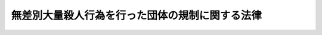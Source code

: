 .. _H11HO147:

================================================
無差別大量殺人行為を行った団体の規制に関する法律
================================================

.. raw:: html
    
    
    <b>無差別大量殺人行為を行った団体の規制に関する法律<br>
    （平成十一年十二月七日法律第百四十七号）</b><br><br><a name="0000000000000000000000000000000000000000000000000000000000000000000000000000000"></a>
    <br>
    　<a href="#1000000000001000000000000000000000000000000000000000000000000000000000000000000" target="data">第一章　総則（第一条―第四条）</a>
    <br>
    　<a href="#1000000000002000000000000000000000000000000000000000000000000000000000000000000" target="data">第二章　規制措置（第五条―第十一条）</a>
    <br>
    　<a href="#1000000000003000000000000000000000000000000000000000000000000000000000000000000" target="data">第三章　規制措置の手続（第十二条―第二十八条）</a>
    <br>
    　<a href="#1000000000004000000000000000000000000000000000000000000000000000000000000000000" target="data">第四章　調査（第二十九条・第三十条）</a>
    <br>
    　<a href="#1000000000005000000000000000000000000000000000000000000000000000000000000000000" target="data">第五章　雑則（第三十一条―第三十七条）</a>
    <br>
    　<a href="#1000000000006000000000000000000000000000000000000000000000000000000000000000000" target="data">第六章　罰則（第三十八条―第四十三条）</a>
    <br>
    　<a href="#5000000000000000000000000000000000000000000000000000000000000000000000000000000" target="data">附則</a>
    <br><p>　　　<b><a name="1000000000001000000000000000000000000000000000000000000000000000000000000000000">第一章　総則</a>
    </b>
    </p><p>
    </p><div class="arttitle"><a name="1000000000000000000000000000000000000000000000000100000000000000000000000000000">（目的）</a>
    </div><div class="item"><b>第一条</b>
    <a name="1000000000000000000000000000000000000000000000000100000000001000000000000000000"></a>
    　この法律は、団体の活動として役職員（代表者、主幹者その他いかなる名称であるかを問わず当該団体の事務に従事する者をいう。以下同じ。）又は構成員が、例えばサリンを使用するなどして、無差別大量殺人行為を行った団体につき、その活動状況を明らかにし又は当該行為の再発を防止するために必要な規制措置を定め、もって国民の生活の平穏を含む公共の安全の確保に寄与することを目的とする。
    </div>
    
    <p>
    </p><div class="arttitle"><a name="1000000000000000000000000000000000000000000000000200000000000000000000000000000">（この法律の解釈適用）</a>
    </div><div class="item"><b>第二条</b>
    <a name="1000000000000000000000000000000000000000000000000200000000001000000000000000000"></a>
    　この法律は、国民の基本的人権に重大な関係を有するものであるから、公共の安全の確保のために必要な最小限度においてのみ適用すべきであって、いやしくもこれを拡張して解釈するようなことがあってはならない。
    </div>
    
    <p>
    </p><div class="arttitle"><a name="1000000000000000000000000000000000000000000000000300000000000000000000000000000">（規制の基準）</a>
    </div><div class="item"><b>第三条</b>
    <a name="1000000000000000000000000000000000000000000000000300000000001000000000000000000"></a>
    　この法律による規制及び規制のための調査は、第一条に規定する目的を達成するために必要な最小限度においてのみ行うべきであって、いやしくも権限を逸脱して、思想、信教、集会、結社、表現及び学問の自由並びに勤労者の団結し、及び団体行動をする権利その他<a href="/cgi-bin/idxrefer.cgi?H_FILE=%8f%ba%93%f1%88%ea%8c%9b%81%5a&amp;REF_NAME=%93%fa%96%7b%8d%91%8c%9b%96%40&amp;ANCHOR_F=&amp;ANCHOR_T=" target="inyo">日本国憲法</a>
    の保障する国民の自由と権利を、不当に制限するようなことがあってはならない。
    </div>
    <div class="item"><b><a name="1000000000000000000000000000000000000000000000000300000000002000000000000000000">２</a>
    </b>
    　この法律による規制及び規制のための調査については、いやしくもこれを濫用し、労働組合その他の団体の正当な活動を制限し、又はこれに介入するようなことがあってはならない。
    </div>
    
    <p>
    </p><div class="arttitle"><a name="1000000000000000000000000000000000000000000000000400000000000000000000000000000">（定義）</a>
    </div><div class="item"><b>第四条</b>
    <a name="1000000000000000000000000000000000000000000000000400000000001000000000000000000"></a>
    　この法律において「無差別大量殺人行為」とは、<a href="/cgi-bin/idxrefer.cgi?H_FILE=%8f%ba%93%f1%8e%b5%96%40%93%f1%8e%6c%81%5a&amp;REF_NAME=%94%6a%89%f3%8a%88%93%ae%96%68%8e%7e%96%40&amp;ANCHOR_F=&amp;ANCHOR_T=" target="inyo">破壊活動防止法</a>
    （昭和二十七年法律第二百四十号）<a href="/cgi-bin/idxrefer.cgi?H_FILE=%8f%ba%93%f1%8e%b5%96%40%93%f1%8e%6c%81%5a&amp;REF_NAME=%91%e6%8e%6c%8f%f0%91%e6%88%ea%8d%80%91%e6%93%f1%8d%86&amp;ANCHOR_F=1000000000000000000000000000000000000000000000000400000000001000000002000000000&amp;ANCHOR_T=1000000000000000000000000000000000000000000000000400000000001000000002000000000#1000000000000000000000000000000000000000000000000400000000001000000002000000000" target="inyo">第四条第一項第二号</a>
    ヘに掲げる暴力主義的破壊活動であって、不特定かつ多数の者を殺害し、又はその実行に着手してこれを遂げないもの（この法律の施行の日から起算して十年以前にその行為が終わったものを除く。）をいう。
    </div>
    <div class="item"><b><a name="1000000000000000000000000000000000000000000000000400000000002000000000000000000">２</a>
    </b>
    　この法律において「団体」とは、特定の共同目的を達成するための多数人の継続的結合体又はその連合体をいう。ただし、ある団体の支部、分会その他の下部組織も、この要件に該当する場合には、これに対して、この法律による規制を行うことができるものとする。
    </div>
    
    
    <p>　　　<b><a name="1000000000002000000000000000000000000000000000000000000000000000000000000000000">第二章　規制措置</a>
    </b>
    </p><p>
    </p><div class="arttitle"><a name="1000000000000000000000000000000000000000000000000500000000000000000000000000000">（観察処分）</a>
    </div><div class="item"><b>第五条</b>
    <a name="1000000000000000000000000000000000000000000000000500000000001000000000000000000"></a>
    　公安審査委員会は、その団体の役職員又は構成員が当該団体の活動として無差別大量殺人行為を行った団体が、次の各号に掲げる事項のいずれかに該当し、その活動状況を継続して明らかにする必要があると認められる場合には、当該団体に対し、三年を超えない期間を定めて、公安調査庁長官の観察に付する処分を行うことができる。
    <div class="number"><b><a name="1000000000000000000000000000000000000000000000000500000000001000000001000000000">一</a>
    </b>
    　当該無差別大量殺人行為の首謀者が当該団体の活動に影響力を有していること。
    </div>
    <div class="number"><b><a name="1000000000000000000000000000000000000000000000000500000000001000000002000000000">二</a>
    </b>
    　当該無差別大量殺人行為に関与した者の全部又は一部が当該団体の役職員又は構成員であること。
    </div>
    <div class="number"><b><a name="1000000000000000000000000000000000000000000000000500000000001000000003000000000">三</a>
    </b>
    　当該無差別大量殺人行為が行われた時に当該団体の役員（団体の意思決定に関与し得る者であって、当該団体の事務に従事するものをいう。以下同じ。）であった者の全部又は一部が当該団体の役員であること。
    </div>
    <div class="number"><b><a name="1000000000000000000000000000000000000000000000000500000000001000000004000000000">四</a>
    </b>
    　当該団体が殺人を明示的に又は暗示的に勧める綱領を保持していること。
    </div>
    <div class="number"><b><a name="1000000000000000000000000000000000000000000000000500000000001000000005000000000">五</a>
    </b>
    　前各号に掲げるもののほか、当該団体に無差別大量殺人行為に及ぶ危険性があると認めるに足りる事実があること。
    </div>
    </div>
    <div class="item"><b><a name="1000000000000000000000000000000000000000000000000500000000002000000000000000000">２</a>
    </b>
    　前項の処分を受けた団体は、政令で定めるところにより、当該処分が効力を生じた日から起算して三十日以内に、次に掲げる事項を公安調査庁長官に報告しなければならない。
    <div class="number"><b><a name="1000000000000000000000000000000000000000000000000500000000002000000001000000000">一</a>
    </b>
    　当該処分が効力を生じた日における当該団体の役職員の氏名、住所及び役職名並びに構成員の氏名及び住所
    </div>
    <div class="number"><b><a name="1000000000000000000000000000000000000000000000000500000000002000000002000000000">二</a>
    </b>
    　当該処分が効力を生じた日における当該団体の活動の用に供されている土地の所在、地積及び用途
    </div>
    <div class="number"><b><a name="1000000000000000000000000000000000000000000000000500000000002000000003000000000">三</a>
    </b>
    　当該処分が効力を生じた日における当該団体の活動の用に供されている建物の所在、規模及び用途
    </div>
    <div class="number"><b><a name="1000000000000000000000000000000000000000000000000500000000002000000004000000000">四</a>
    </b>
    　当該処分が効力を生じた日における当該団体の資産及び負債のうち政令で定めるもの
    </div>
    <div class="number"><b><a name="1000000000000000000000000000000000000000000000000500000000002000000005000000000">五</a>
    </b>
    　その他前項の処分に際し公安審査委員会が特に必要と認める事項
    </div>
    </div>
    <div class="item"><b><a name="1000000000000000000000000000000000000000000000000500000000003000000000000000000">３</a>
    </b>
    　第一項の処分を受けた団体は、政令で定めるところにより、当該処分が効力を生じた日からその効力を失う日の前日までの期間を三月ごとに区分した各期間（最後に三月未満の区分した期間が生じた場合には、その期間とする。以下この項において同じ。）ごとに、当該各期間の経過後十五日以内に、次に掲げる事項を、公安調査庁長官に報告しなければならない。
    <div class="number"><b><a name="1000000000000000000000000000000000000000000000000500000000003000000001000000000">一</a>
    </b>
    　当該各期間の末日における当該団体の役職員の氏名、住所及び役職名並びに構成員の氏名及び住所
    </div>
    <div class="number"><b><a name="1000000000000000000000000000000000000000000000000500000000003000000002000000000">二</a>
    </b>
    　当該各期間の末日における当該団体の活動の用に供されている土地の所在、地積及び用途
    </div>
    <div class="number"><b><a name="1000000000000000000000000000000000000000000000000500000000003000000003000000000">三</a>
    </b>
    　当該各期間の末日における当該団体の活動の用に供されている建物の所在、規模及び用途
    </div>
    <div class="number"><b><a name="1000000000000000000000000000000000000000000000000500000000003000000004000000000">四</a>
    場合を含む。）の規定による報告を受けたときは、その内容を速やかに文書で警察庁長官に通報するものとする。
    </b></div>
    
    <p>
    </p><div class="arttitle"><a name="1000000000000000000000000000000000000000000000000600000000000000000000000000000">（観察処分の取消し）</a>
    </div><div class="item"><b>第六条</b>
    <a name="1000000000000000000000000000000000000000000000000600000000001000000000000000000"></a>
    　公安審査委員会は、前条第一項又は第四項の処分について、当該団体の活動状況を継続して明らかにする必要がなくなったと認められるときは、これを取り消さなければならない。
    </div>
    <div class="item"><b><a name="1000000000000000000000000000000000000000000000000600000000002000000000000000000">２</a>
    </b>
    　前条第一項又は第四項の処分を受けた団体は、公安審査委員会に対し、前項の規定による当該処分の取消しを促すことができる。
    </div>
    
    <p>
    </p><div class="arttitle"><a name="1000000000000000000000000000000000000000000000000700000000000000000000000000000">（観察処分の実施）</a>
    </div><div class="item"><b>第七条</b>
    <a name="1000000000000000000000000000000000000000000000000700000000001000000000000000000"></a>
    　公安調査庁長官は、第五条第一項又は第四項の処分を受けている団体の活動状況を明らかにするため、公安調査官に必要な調査をさせることができる。
    </div>
    <div class="item"><b><a name="1000000000000000000000000000000000000000000000000700000000002000000000000000000">２</a>
    </b>
    　公安調査庁長官は、第五条第一項又は第四項の処分を受けている団体の活動状況を明らかにするために特に必要があると認められるときは、公安調査官に、同条第一項又は第四項の処分を受けている団体が所有し又は管理する土地又は建物に立ち入らせ、設備、帳簿書類その他必要な物件を検査させることができる。
    </div>
    <div class="item"><b><a name="1000000000000000000000000000000000000000000000000700000000003000000000000000000">３</a>
    </b>
    　前項の規定により立入検査をする公安調査官は、その身分を示す証票を携帯し、関係者に提示しなければならない。
    </div>
    <div class="item"><b><a name="1000000000000000000000000000000000000000000000000700000000004000000000000000000">４</a>
    </b>
    　第二項の規定による立入検査の権限は、犯罪捜査のために認められたものと解釈してはならない。
    </div>
    
    <p>
    </p><div class="arttitle"><a name="1000000000000000000000000000000000000000000000000800000000000000000000000000000">（再発防止処分）</a>
    </div><div class="item"><b>第八条</b>
    <a name="1000000000000000000000000000000000000000000000000800000000001000000000000000000"></a>
    　公安審査委員会は、その団体の役職員又は構成員が当該団体の活動として無差別大量殺人行為を行った団体が、第五条第一項各号のいずれかに該当する場合であって、次の各号のいずれかに該当するときは、当該団体に対し、六月を超えない期間を定めて、次項各号に掲げる処分の全部又は一部を行うことができる。同条第一項又は第四項の処分を受けている団体について、同条第二項若しくは第三項の規定による報告がされず、若しくは虚偽の報告がされた場合、又は前条第二項の規はこれらの原材料若しくは銃砲若しくはその部品を保有し若しくは保有しようとしているとき又はこれらの製造に用いられる設備を保有し若しくは保有しようとしているとき。
    </div>
    <div class="number"><b><a name="1000000000000000000000000000000000000000000000000800000000001000000005000000000">五</a>
    </b>
    　当該団体の役職員又は構成員が、団体の活動として、当該団体に加入することを強要し若しくは強要しようとしているとき又は当該団体からの脱退を妨害し若しくは妨害しようとしているとき。
    </div>
    <div class="number"><b><a name="1000000000000000000000000000000000000000000000000800000000001000000006000000000">六</a>
    </b>
    　当該団体の役職員又は構成員が、団体の活動として、殺人を明示的に又は暗示的に勧める綱領に従って役職員又は構成員に対する指導を行い又は行おうとしているとき。
    </div>
    <div class="number"><b><a name="1000000000000000000000000000000000000000000000000800000000001000000007000000000">七</a>
    </b>
    　当該団体の役職員又は構成員が、団体の活動として、構成員の総数又は土地、建物、設備その他資産を急激に増加させ又は増加させようとしているとき。
    </div>
    <div class="number"><b><a name="1000000000000000000000000000000000000000000000000800000000001000000008000000000">八</a>
    </b>
    　前各号に掲げるもののほか、当該団体の無差別大量殺人行為に及ぶ危険性の増大を防止する必要があるとき。
    </div>
    </div>
    <div class="item"><b><a name="1000000000000000000000000000000000000000000000000800000000002000000000000000000">２</a>
    </b>
    　前項の規定により行うことができる処分は、次に掲げるものとする。
    <div class="number"><b><a name="1000000000000000000000000000000000000000000000000800000000002000000001000000000">一</a>
    </b>
    　いかなる名義をもってするかを問わず、土地又は建物を新たに取得し又は借り受けることを、地域を特定して、又は特定しないで禁止すること。
    </div>
    <div class="number"><b><a name="1000000000000000000000000000000000000000000000000800000000002000000002000000000">二</a>
    </b>
    　当該団体が所有し又は管理する特定の土地又は建物（専ら居住の用に供しているものを除く。）の全部又は一部の使用を禁止すること。
    </div>
    <div class="number"><b><a name="1000000000000000000000000000000000000000000000000800000000002000000003000000000">三</a>
    </b>
    　当該無差別大量殺人行為に関与した者又は当該無差別大量殺人行為が行われた時に当該団体の役員であった者（以下「当該無差別大量殺人行為の関与者等」という。）に、当該団体の活動の用に供されている土地又は建物において、当該団体の活動の全部又は一部に参加させ又は従事させることを禁止すること。
    </div>
    <div class="number"><b><a name="1000000000000000000000000000000000000000000000000800000000002000000004000000000">四</a>
    </b>
    　当該団体に加入することを強要し、若しくは勧誘し、又は当該団体からの脱退を妨害することを禁止すること。
    </div>
    <div class="number"><b><a name="1000000000000000000000000000000000000000000000000800000000002000000005000000000">五</a>
    </b>
    　金品その他の財産上の利益の項第二号に掲げる処分を受けた場合にあっては、当該団体の用に供する目的で当該処分により使用を禁止された土地又は建物を使用すること。
    </div>
    <div class="number"><b><a name="1000000000000000000000000000000000000000000000000900000000002000000003000000000">三</a>
    </b>
    　当該団体が前条第二項第三号に掲げる処分を受けた場合にあっては、当該無差別大量殺人行為の関与者等に、当該処分により参加させ又は従事させることを禁止された当該団体の活動に参加させ又は従事させること。
    </div>
    <div class="number"><b><a name="1000000000000000000000000000000000000000000000000900000000002000000004000000000">四</a>
    </b>
    　当該団体が前条第二項第四号に掲げる処分を受けた場合にあっては、当該処分により禁止された団体への加入を強要すること若しくは勧誘すること又は当該団体から脱退する行為を妨害すること。
    </div>
    <div class="number"><b><a name="1000000000000000000000000000000000000000000000000900000000002000000005000000000">五</a>
    </b>
    　当該団体が前条第二項第五号に掲げる処分を受けた場合にあっては、当該団体の利益を図る目的で、当該処分により贈与を受けることが禁止された金品その他の財産上の利益を贈与の目的として受け取ること。
    </div>
    </div>
    <div class="item"><b><a name="1000000000000000000000000000000000000000000000000900000000003000000000000000000">３</a>
    </b>
    　当該団体が前条第二項第三号に掲げる処分を受けている場合にあっては、当該無差別大量殺人行為の関与者等は、当該処分が効力を生じた後は、当該処分により参加させ又は従事させることを禁止された当該団体の活動に参加し又は従事してはならない。
    </div>
    
    <p>
    </p><div class="arttitle"><a name="1000000000000000000000000000000000000000000000001000000000000000000000000000000">（再発防止処分の取消し）</a>
    </div><div class="item"><b>第十条</b>
    <a name="1000000000000000000000000000000000000000000000001000000000001000000000000000000"></a>
    　公安審査委員会は、第八条の規定による処分について、当該処分に基づく禁止又は制限をする必要がなくなったと認められるときは、これを取り消さなければならない。
    </div>
    <div class="item"><b><a name="1000000000000000000000000000000000000000000000001000000000002000000000000000000">２</a>
    </b>
    　第八条の規定による処分を受けた団体は、公安審査委員会に対し、前項の規定による当該処分の取消しを促すことができる。
    </div>
    
    <p>
    </p><div class="arttitle"><a name="1000000000000000000000000000000000000000000000001100000000000000000000000000000">（土地又は建物の使用禁止に関する標章の掲示等）</a>
    </div><div class="item"><b>第十一条</b>
    <a name="1000000000000000000000000000000000000000000000001100000000001000000000000000000"></a>
    　公安審査委員会は、第八条第二項第二号の規定により当該団体が所有し又は管理する特定の土地又は建物の全部又は一部の使用を禁止する処分をしたときは、当該土地の所在する場所又は当該建物の出入口の見やすい場所に、当該団体が当該土地又は建物について同号の処分を受けている旨を告知する公安審査委員会規則で定める標章を掲示するものとする。
    </div>
    <div class="item"><b><a name="1000000000000000000000000000000000%E6%9D%A1%E7%AC%AC%E5%9B%9B%E9%A0%85%E3%81%AE%E5%87%A6%E5%88%86%E3%81%AB%E3%81%A4%E3%81%84%E3%81%A6%E3%82%82%E3%80%81%E5%90%8C%E6%A7%98%E3%81%A8%E3%81%99%E3%82%8B%E3%80%82%0A&lt;/DIV&gt;%0A&lt;DIV%20class=" item><b><a name="1000000000000000000000000000000000000000000000001200000000002000000000000000000">２</a>
    </b>
    　公安調査庁長官は、前項の処分を請求しようとするときは、あらかじめ、警察庁長官の意見を聴くものとする。
    </a></b></div>
    <div class="item"><b><a name="1000000000000000000000000000000000000000000000001200000000003000000000000000000">３</a>
    </b>
    　警察庁長官は、必要があると認められるときは、公安調査庁長官に対し、第五条第一項若しくは第四項又は第八条の処分を請求することが必要である旨の意見を述べることができる。
    </div>
    
    <p>
    </p><div class="arttitle"><a name="1000000000000000000000000000000000000000000000001300000000000000000000000000000">（観察処分に係る団体の所有又は管理する土地・建物に関する書面の提出）</a>
    </div><div class="item"><b>第十三条</b>
    <a name="1000000000000000000000000000000000000000000000001300000000001000000000000000000"></a>
    　公安調査庁長官は、公安審査委員会規則で定めるところにより、第五条第一項又は第四項の処分を請求するとき又はその後において、当該処分に係る団体が所有し又は管理すると認める土地又は建物について、これを特定するに足りる事項を記載した書面を公安審査委員会に提出しなければならない。
    </div>
    
    <p>
    </p><div class="arttitle"><a name="1000000000000000000000000000000000000000000000001400000000000000000000000000000">（立入検査等）</a>
    </div><div class="item"><b>第十四条</b>
    <a name="1000000000000000000000000000000000000000000000001400000000001000000000000000000"></a>
    　警察庁長官は、第十二条第二項又は第三項の規定に基づき第八条の処分の請求に関して意見を述べるために必要があると認められるときは、第五条第一項又は第四項の処分を受けている団体について、相当と認める都道府県警察に必要な調査を行うことを指示することができる。
    </div>
    <div class="item"><b><a name="1000000000000000000000000000000000000000000000001400000000002000000000000000000">２</a>
    </b>
    　前項の指示を受けた都道府県警察の警視総監又は道府県警察本部長（以下「警察本部長」という。）は、同項の調査を行うために特に必要があると認められるときは、あらかじめ警察庁長官の承認を得て、当該都道府県警察の職員に、第五条第一項又は第四項の処分を受けている団体が所有し又は管理する土地又は建物に立ち入らせ、設備、帳簿書類その他必要な物件を検査させることができる。
    </div>
    <div class="item"><b><a name="1000000000000000000000000000000000000000000000001400000000003000000000000000000">３</a>
    </b>
    　警察庁長官は、前項の承認をしようとするときは、あらかじめ、公安調査庁長官に協議しなければならない。
    </div>
    <div class="item"><b><a name="1000000000000000000000000000000000000000000000001400000000004000000000000000000">４</a>
    </b>
    　第二項の規定により立入検査をする都道府県警察の職員は、その身分を示す証票を携帯し、関係者に提示しなければならない。
    </div>
    <div class="item"><b><a name="1000000000000000000000000000000000000000000000001400000000005000000000000000000">５</a>
    </b>
    　警察本部長は、第二項の規定による立入検査をさせたときは、その結果を速やかに文書で警察庁長官に報告しなければならない。
    </div>
    <div class="item"><b><a name="1000000000000000000000000000000000000000000000001400000000006000000000000000000">６</a>
    </b>
    　警察庁長官は、前項の報告を受けたときは、その内容を速やかに文書で公安調査庁長官に通報するものとする。
    </div>
    <div class="item"><b><a name="1000000000000000000000000000000000000000000000001400000000007000000000000000000">７</a>
    </b>
    　第二項の規定による立入検査の権限は、犯罪捜査のために認められたものと解釈してはならない。
    </div>
    
    <p>
    </p><div class="arttitle"><a name="1000000000000000000000000000000000000000000000001500000000000000000000000000000">（処分の請求の方式）</a>
    </div><div class="item"><b>第十五条</b>
    <a name="1000000000000000000000000000000000000000000000001500000000001000000000000000000"></a>
    　第十二条第一項前段の処分の請求は、次に掲げる事項その他公安審査委員会規則で定める事項を記載した請求書（以下「処分請求書」という。）を公安審査委員会に提出して行わなければならない。
    <div class="number"><b><a name="1000000000000000000000000000000000000000000000001500000000001000000001000000000">一</a>
    </b>
    　請求に係る処分の内容及び根拠となる法令の条項
    </div>
    <div class="number"><b><a name="1000000000000000000000000000000000000000000000001500000000001000000002000000000">二</a>
    </b>
    　請求の原因となる事実
    </div>
    </div>
    <div class="item"><b><a name="1000000000000000000000000000000000000000000000001500000000002000000000000000000">２</a>
    </b>
    　処分請求書には、請求の原因となる事実を証すべき証拠書類又は証拠物（以下「証拠書類等」という。）を添付しなければならない。
    </div>
    
    <p>
    </p><div class="arttitle"><a name="1000000000000000000000000000000000000000000000001600000000000000000000000000000">（意見聴取）</a>
    </div><div class="item"><b>第十六条</b>
    <a name="1000000000000000000000000000000000000000000000001600000000001000000000000000000"></a>
    　公安審査委員会は、第十二条第一項前段の処分の請求があったときは、公開による意見聴取を行わなければならない。ただし、個人の秘密の保護のためやむを得ないと認めるときは、これを公開しないことができる。
    </div>
    
    <p>
    </p><div class="arttitle"><a name="1000000000000000000000000000000000000000000000001700000000000000000000000000000">（意見聴取の通知の方式）</a>
    </div><div class="item"><b>第十七条</b>
    <a name="1000000000000000000000000000000000000000000000001700000000001000000000000000000"></a>
    　公安審査委員会は、前条の意見聴取を行うに当たっては、あらかじめ、意見聴取を行う期日及び場所を定め、その期日の七日前までに、当該団体に対し、次に掲げる事項を通知しなければならない。
    <div class="number"><b><a name="1000000000000000000000000000000000000000000000001700000000001000000001000000000">一</a>
    </b>
    　公安調査庁長官の請求に係る処分の内容及び根拠となる法令の条項
    </div>
    <div class="number"><b><a name="1000000000000000000000000000000000000000000000001700000000001000000002000000000">二</a>
    </b>
    　請求の原因となる事実
    </div>
    <div class="number"><b><a name="1000000000000000000000000000000000000000000000001700000000001000000003000000000">三</a>
    </b>
    　意見聴取の期日及び場所
    </div>
    </div>
    <div class="item"><b><a name="1000000000000000000000000000000000000000000000001700000000002000000000000000000">２</a>
    </b>
    　前項の通知は、官報で公示して行う。この場合においては、公示した日から七日を経過した時に、当該通知が当該団体に到達したものとみなす。
    </div>
    <div class="item"><b><a name="1000000000000000000000000000000000000000000000001700000000003000000000000000000">３</a>
    </b>
    　当該団体の代表者又は主幹者の住所又は居所が知れているときは、前項の規定による公示のほか、これに通知書を送付しなければならない。
    </div>
    
    <p>
    </p><div class="arttitle"><a name="1000000000000000000000000000000000000000000000001800000000000000000000000000000">（代理人）</a>
    </div><div class="item"><b>第十八条</b>
    <a name="1000000000000000000000000000000000000000000000001800000000001000000000000000000"></a>
    　前条第一項の通知を受けた団体（同条第二項後段の規定により当該通知が到達したものとみなされる団体を含む。）は、代理人を選任することができる。
    </div>
    <div class="item"><b><a name="1000000000000000000000000000000000000000000000001800000000002000000000000000000">２</a>
    </b>
    　代理人は、各自、当該団体のために、意見聴取に関する一切の行為をすることができる。
    </div>
    
    <p>
    </p><div class="arttitle"><a name="1000000000000000000000000000000000000000000000001900000000000000000000000000000">（意見聴取の指揮）</a>
    </div><div class="item"><b>第十九条</b>
    <a name="1000000000000000000000000000000000000000000000001900000000001000000000000000000"></a>
    　意見聴取は、公安審査委員会が指名する公安審査委員会の委員長又は委員（以下「指名委員等」という。）が指揮する。
    </div>
    <div class="item"><b><a name="1000000000000000000000000000000000000000000000001900000000002000000000000000000">２</a>
    </b>
    　指名委員等は、意見聴取の期日の冒頭において、公安調査庁の職員に、請求に係る処分の内容及び根拠となる法令の条項並びに請求の原因となる事実を意見聴取の期日に出頭した者に対し説明させなければならない。
    </div>
    <div class="item"><b><a name="1000000000000000000000000000000000000000000000001900000000003000000000000000000">３</a>
    </b>
    　指名委員等は、意見聴取の手続を妨げる行為をした者に退去を命ずることができる。
    </div>
    
    <p>
    </p><div class="arttitle"><a name="1000000000000000000000000000000000000000000000002000000000000000000000000000000">（意見の陳述及び証拠書類等の提出等）</a>
    </div><div class="item"><b>第二十条</b>
    <a name="1000000000000000000000000000000000000000000000002000000000001000000000000000000"></a>
    　当該団体の役職員、構成員及び代理人は、五人以内に限り意見聴取の期日に出頭して、当該処分を行うことについて意見を述べ、証拠書類等を提出することができる。
    </div>
    <div class="item"><b><a name="1000000000000000000000000000000000000000000000002000000000002000000000000000000">２</a>
    </b>
    　当該団体の役職員、構成員及び代理人は、指名委員等の許可を得て公安調査庁の職員に対し質問を発することができる。
    </div>
    <div class="item"><b><a name="1000000000000000000000000000000000000000000000002000000000003000000000000000000">３</a>
    </b>
    　当該団体の役職員、構成員及び代理人は、意見聴取の期日への出頭に代えて、公安審査委員会に対し、意見聴取の期日までに陳述書及び証拠書類等を提出することができる。
    </div>
    
    <p>
    </p><div class="arttitle"><a name="1000000000000000000000000000000000000000000000002100000000000000000000000000000">（意見聴取の終結）</a>
    </div><div class="item"><b>第二十一条</b>
    <a name="1000000000000000000000000000000000000000000000002100000000001000000000000000000"></a>
    　指名委員等は、当該団体の役職員、構成員及び代理人の全部又は一部が正当な理由なく意見聴取の期日に出頭せず、かつ、前条第三項に規定する陳述書又は証拠書類等を提出しない場合には、これらの者に対し改めて意見を述べ、及び証拠書類等を提出する機会を与えることなく、意見聴取を終結することができる。
    </div>
    <div class="item"><b><a name="1000000000000000000000000000000000000000000000002100000000002000000000000000000">２</a>
    </b>
    　指名委員等は、前項に規定する場合のほか、当該団体の役職員、構成員及び代理人の全部又は一部が意見聴取の期日に出頭せず、かつ、前条第三項に規定する陳述書又は証拠書類等を提出しない場合において、これらの者の意見聴取の期日への出頭が相当期間引き続き見込めないときは、これらの者に対し、期限を定めて陳述書及び証拠書類等の提出を求め、当該期限が到来したときに意見聴取を終結することができる。
    </div>
    
    <p>
    </p><div class="arttitle"><a name="1000000000000000000000000000000000000000000000002200000000000000000000000000000">（公安審査委員会の決定）</a>
    </div><div class="item"><b>第二十二条</b>
    <a name="1000000000000000000000000000000000000000000000002200000000001000000000000000000"></a>
    　公安審査委員会は、公安調査庁長官が提出した処分請求書及び証拠書類等並びに当該団体の意見及び当該団体が提出した証拠書類等につき審査を遂げた上、次の区分に従い決定をしなければならない。
    <div class="number"><b><a name="1000000000000000000000000000000000000000000000002200000000001000000001000000000">一</a>
    </b>
    　処分の請求が不適法であるときは、これを却下する決定
    </div>
    <div class="number"><b><a name="1000000000000000000000000000000000000000000000002200000000001000000002000000000">二</a>
    </b>
    　処分の請求が理由がないときは、これを棄却する決定
    </div>
    <div class="number"><b><a name="1000000000000000000000000000000000000000000000002200000000001000000003000000000">三</a>
    </b>
    　処分の請求が理由があるときは、その処分を行う決定
    </div>
    </div>
    <div class="item"><b><a name="1000000000000000000000000000000000000000000000002200000000002000000000000000000">２</a>
    </b>
    　公安審査委員会は、第十七条第二項の規定による公示があった日から三十日以内に、処分の請求に係る事件につき決定をするように努めなければならない。
    </div>
    
    <p>
    </p><div class="arttitle"><a name="1000000000000000000000000000000000000000000000002300000000000000000000000000000">（決定の方式）</a>
    </div><div class="item"><b>第二十三条</b>
    <a name="1000000000000000000000000000000000000000000000002300000000001000000000000000000"></a>
    　前条第一項の決定は、文書をもって行い、かつ、理由を付して、委員長及び決定に関与した委員がこれに署名押印をしなければならない。
    </div>
    
    <p>
    </p><div class="arttitle"><a name="1000000000000000000000000000000000000000000000002400000000000000000000000000000">（決定の通知及び公示）</a>
    </div><div class="item"><b>第二十四条</b>
    <a name="1000000000000000000000000000000000000000000000002400000000001000000000000000000"></a>
    　第二十二条第一項の決定は、公安調査庁長官及び当該団体に通知しなければならない。
    </div>
    <div class="item"><b><a name="1000000000000000000000000000000000000000000000002400000000002000000000000000000">２</a>
    </b>
    　前項の通知は、公安調査庁長官及び当該団体に決定書の謄本を送付して行う。ただし、当該団体に代理人がある場合には、当該団体に代えて代理人に決定書の謄本を送付することができる。
    </div>
    <div class="item"><b><a name="1000000000000000000000000000000000000000000000002400000000003000000000000000000">３</a>
    </b>
    　第二十二条第一項の決定は、官報で公示しなければならない。
    </div>
    <div class="item"><b><a name="1000000000000000000000000000000000000000000000002400000000004000000000000000000">４</a>
    </b>
    　公安調査庁長官は、第一項の通知を受けたときは、その内容を速やかに文書で警察庁長官に通報するものとする。
    </div>
    
    <p>
    </p><div class="arttitle"><a name="1000000000000000000000000000000000000000000000002500000000000000000000000000000">（決定の効力発生時期）</a>
    </div><div class="item"><b>第二十五条</b>
    <a name="1000000000000000000000000000000000000000000000002500000000001000000000000000000"></a>
    　第二十二条第一項の決定は、次の各号に掲げる決定の区分に応じ、当該各号に定める時に、それぞれその効力を生ずる。
    <div class="number"><b><a name="1000000000000000000000000000000000000000000000002500000000001000000001000000000">一</a>
    </b>
    　処分の請求を却下し、又は棄却する決定<br>　決定書の謄本が公安調査庁長官に送付された時
    </div>
    <div class="number"><b><a name="1000000000000000000000000000000000000000000000002500000000001000000002000000000">二</a>
    </b>
    　処分を行う決定　前条第三項の規定により官報で公示した時
    </div>
    </div>
    
    <p>
    </p><div class="arttitle"><a name="1000000000000000000000000000000000000000000000002600000000000000000000000000000">（観察処分の期間の更新の手続）</a>
    </div><div class="item"><b>第二十六条</b>
    <a name="1000000000000000000000000000000000000000000000002600000000001000000000000000000"></a>
    　公安調査庁長官は、第十二条第一項後段の処分の請求をするときは、更新の理由となる事実その他公安審査委員会規則で定める事項を記載した請求書（以下この条において「更新請求書」という。）を公安審査委員会に提出して行わなければならない。
    </div>
    <div class="item"><b><a name="1000000000000000000000000000000000000000000000002600000000002000000000000000000">２</a>
    </b>
    　更新請求書には、更新の理由となる事実を証すべき証拠書類等を添付しなければならない。
    </div>
    <div class="item"><b><a name="1000000000000000000000000000000000000000000000002600000000003000000000000000000">３</a>
    </b>
    　公安審査委員会は、第一項の請求があったときは、当該団体に対し、意見陳述の機会を付与しなければならない。この場合において、意見陳述は、陳述書及び証拠書類等を提出して行うものとする。
    </div>
    <div class="item"><b><a name="1000000000000000000000000000000000000000000000002600000000004000000000000000000">４</a>
    </b>
    　公安審査委員会は、前項の陳述書の提出期限の七日前までに、当該団体に対し、次に掲げる事項を通知しなければならない。
    <div class="number"><b><a name="1000000000000000000000000000000000000000000000002600000000004000000001000000000">一</a>
    </b>
    　更新が予定される処分の内容及び更新の根拠となる法令の条項
    </div>
    <div class="number"><b><a name="1000000000000000000000000000000000000000000000002600000000004000000002000000000">二</a>
    </b>
    　更新の理由となる事実
    </div>
    <div class="number"><b><a name="1000000000000000000000000000000000000000000000002600000000004000000003000000000">三</a>
    </b>
    　陳述書の提出先及び提出期限
    </div>
    </div>
    <div class="item"><b><a name="1000000000000000000000000000000000000000000000002600000000005000000000000000000">５</a>
    </b>
    　第十七条第二項及び第三項並びに第十八条の規定は、期間の更新に対する意見陳述について準用する。この場合において、第十七条第二項中「前項」とあり、及び第十八条第一項中「前条第一項」とあるのは「第二十六条第四項」と、同項中「同条第二項後段」とあるのは「第二十六条第五項において準用する第十七条第二項後段」と読み替えるものとする。
    </div>
    <div class="item"><b><a name="1000000000000000000000000000000000000000000000002600000000006000000000000000000">６</a>
    </b>
    　第二十二条第一項及び第二十三条から前条までの規定は、公安審査委員会が行う期間の更新の決定について準用する。この場合において、第二十三条中「前条第一項の決定」とあり、並びに第二十四条第一項及び第三項並びに第二十五条中「第二十二条第一項の決定」とあるのは、「第二十六条第六項において準用する第二十二条第一項の決定」と読み替えるものとする。
    </div>
    
    <p>
    </p><div class="arttitle"><a name="1000000000000000000000000000000000000000000000002700000000000000000000000000000">（処分の取消しの手続）</a>
    </div><div class="item"><b>第二十七条</b>
    <a name="1000000000000000000000000000000000000000000000002700000000001000000000000000000"></a>
    　第二十三条及び第二十四条の規定は、処分の取消しの決定について準用する。この場合において、第二十三条中「前条第一項の決定」とあり、並びに第二十四条第一項及び第三項中「第二十二条第一項の決定」とあるのは、「処分の取消しの決定」と読み替えるものとする。
    </div>
    <div class="item"><b><a name="1000000000000000000000000000000000000000000000002700000000002000000000000000000">２</a>
    </b>
    　処分の取消しの決定は、前項において準用する第二十四条第三項の規定により、官報で公示した時に効力を生じる。
    </div>
    
    <p>
    </p><div class="arttitle"><a name="1000000000000000000000000000000000000000000000002800000000000000000000000000000">（処分の手続に関する細則）</a>
    </div><div class="item"><b>第二十八条</b>
    <a name="1000000000000000000000000000000000000000000000002800000000001000000000000000000"></a>
    　この章に規定するものを除くほか、公安審査委員会における手続に関する細則は、公安審査委員会規則で定める。
    </div>
    
    
    <p>　　　<b><a name="1000000000004000000000000000000000000000000000000000000000000000000000000000000">第四章　調査</a>
    </b>
    </p><p>
    </p><div class="arttitle"><a name="1000000000000000000000000000000000000000000000002900000000000000000000000000000">（公安調査官の調査権）</a>
    </div><div class="item"><b>第二十九条</b>
    <a name="1000000000000000000000000000000000000000000000002900000000001000000000000000000"></a>
    　公安調査官は、この法律による規制に関し、第三条に規定する基準の範囲内において、必要な調査（第七条第一項の規定による調査を含む。次条において同じ。）をすることができる。
    </div>
    
    <p>
    </p><div class="item"><b><a name="1000000000000000000000000000000000000000000000003000000000000000000000000000000">第三十条</a>
    </b>
    <a name="1000000000000000000000000000000000000000000000003000000000001000000000000000000"></a>
    　この法律に規定する団体規制に関する公安調査官の調査については、前条に規定するもののほか、<a href="/cgi-bin/idxrefer.cgi?H_FILE=%8f%ba%93%f1%8e%b5%96%40%93%f1%8e%6c%81%5a&amp;REF_NAME=%94%6a%89%f3%8a%88%93%ae%96%68%8e%7e%96%40%91%e6%93%f1%8f%5c%94%aa%8f%f0&amp;ANCHOR_F=1000000000000000000000000000000000000000000000002800000000000000000000000000000&amp;ANCHOR_T=1000000000000000000000000000000000000000000000002800000000000000000000000000000#1000000000000000000000000000000000000000000000002800000000000000000000000000000" target="inyo">破壊活動防止法第二十八条</a>
    から<a href="/cgi-bin/idxrefer.cgi?H_FILE=%8f%ba%93%f1%8e%b5%96%40%93%f1%8e%6c%81%5a&amp;REF_NAME=%91%e6%8e%4f%8f%5c%8e%6c%8f%f0&amp;ANCHOR_F=1000000000000000000000000000000000000000000000003400000000000000000000000000000&amp;ANCHOR_T=1000000000000000000000000000000000000000000000003400000000000000000000000000000#1000000000000000000000000000000000000000000000003400000000000000000000000000000" target="inyo">第三十四条</a>
    までの規定を準用する。
    </div>
    
    
    <p>　　　<b><a name="1000000000005000000000000000000000000000000000000000000000000000000000000000000">第五章　雑則</a>
    </b>
    </p><p>
    </p><div class="arttitle"><a name="1000000000000000000000000000000000000000000000003100000000000000000000000000000">（国会への報告）</a>
    </div><div class="item"><b>第三十一条</b>
    <a name="1000000000000000000000000000000000000000000000003100000000001000000000000000000"></a>
    　政府は、毎年一回、国会に対し、この法律の施行状況を報告しなければならない。
    </div>
    
    <p>
    </p><div class="arttitle"><a name="1000000000000000000000000000000000000000000000003200000000000000000000000000000">（調査結果の提供）</a>
    </div><div class="item"><b>第三十二条</b>
    <a name="1000000000000000000000000000000000000000000000003200000000001000000000000000000"></a>
    　公安調査庁長官は、関係都道府県又は関係市町村（特別区を含む。）の長から請求があったときは、当該請求を行った者に対して、個人の秘密又は公共の安全を害するおそれがあると認める事項を除き、第五条の処分に基づく調査の結果を提供することができる。
    </div>
    
    <p>
    </p><div class="arttitle"><a name="1000000000000000000000000000000000000000000000003300000000000000000000000000000">（</a><a href="/cgi-bin/idxrefer.cgi?H_FILE=%95%bd%8c%dc%96%40%94%aa%94%aa&amp;REF_NAME=%8d%73%90%ad%8e%e8%91%b1%96%40&amp;ANCHOR_F=&amp;ANCHOR_T=" target="inyo">行政手続法</a>
    の適用除外）
    </div><div class="item"><b>第三十三条</b>
    <a name="1000000000000000000000000000000000000000000000003300000000001000000000000000000"></a>
    　公安審査委員会がこの法律の規定に基づいてする処分については、<a href="/cgi-bin/idxrefer.cgi?H_FILE=%95%bd%8c%dc%96%40%94%aa%94%aa&amp;REF_NAME=%8d%73%90%ad%8e%e8%91%b1%96%40&amp;ANCHOR_F=&amp;ANCHOR_T=" target="inyo">行政手続法</a>
    （平成五年法律第八十八号）<a href="/cgi-bin/idxrefer.cgi?H_FILE=%95%bd%8c%dc%96%40%94%aa%94%aa&amp;REF_NAME=%91%e6%8e%4f%8f%cd&amp;ANCHOR_F=1000000000003000000000000000000000000000000000000000000000000000000000000000000&amp;ANCHOR_T=1000000000003000000000000000000000000000000000000000000000000000000000000000000#1000000000003000000000000000000000000000000000000000000000000000000000000000000" target="inyo">第三章</a>
    の規定は、適用しない。
    </div>
    
    <p>
    </p><div class="arttitle"><a name="1000000000000000000000000000000000000000000000003400000000000000000000000000000">（不服申立ての制限）</a>
    </div><div class="item"><b>第三十四条</b>
    <a name="1000000000000000000000000000000000000000000000003400000000001000000000000000000"></a>
    　公安審査委員会がこの法律の規定に基づいてした処分については、<a href="/cgi-bin/idxrefer.cgi?H_FILE=%8f%ba%8e%4f%8e%b5%96%40%88%ea%98%5a%81%5a&amp;REF_NAME=%8d%73%90%ad%95%73%95%9e%90%52%8d%b8%96%40&amp;ANCHOR_F=&amp;ANCHOR_T=" target="inyo">行政不服審査法</a>
    （昭和三十七年法律第百六十号）による不服申立てをすることができない。
    </div>
    
    <p>
    </p><div class="arttitle"><a name="1000000000000000000000000000000000000000000000003500000000000000000000000000000">（処分取消しの訴え）</a>
    </div><div class="item"><b>第三十五条</b>
    <a name="1000000000000000000000000000000000000000000000003500000000001000000000000000000"></a>
    　法人でない社団又は財団で第二十二条第一項第三号（第二十六条第六項において準用する場合を含む。）の決定を受けたものは、その名において処分の取消しを求める訴訟を提起することができる。
    </div>
    
    <p>
    </p><div class="arttitle"><a name="1000000000000000000000000000000000000000000000003600000000000000000000000000000">（裁判の公示）</a>
    </div><div class="item"><b>第三十六条</b>
    <a name="1000000000000000000000000000000000000000000000003600000000001000000000000000000"></a>
    　第五条第一項又は第八条の処分を行う公安審査委員会の決定の全部又は一部が裁判所で取り消されたとき（第五条第四項の規定による期間の更新の決定が取り消された場合を含む。）は、公安調査庁長官は、その裁判を官報で公示しなければならない。
    </div>
    
    <p>
    </p><div class="arttitle"><a name="1000000000000000000000000000000000000000000000003700000000000000000000000000000">（施行細則）</a>
    </div><div class="item"><b>第三十七条</b>
    <a name="1000000000000000000000000000000000000000000000003700000000001000000000000000000"></a>
    　この法律に特別の規定があるものを除くほか、この法律の実施の手続その他その執行について必要な細則は、法務省令で定める。
    </div>
    <div class="item"><b><a name="1000000000000000000000000000000000000000000000003700000000002000000000000000000">２</a>
    </b>
    　第十二条第二項及び第三項並びに第十四条第一項、第二項及び第五項の規定により警察庁長官の権限に属する事務を実施するため必要な事項は、国家公安委員会規則で定める。
    </div>
    
    
    <p>　　　<b><a name="1000000000006000000000000000000000000000000000000000000000000000000000000000000">第六章　罰則</a>
    </b>
    </p><p>
    </p><div class="arttitle"><a name="1000000000000000000000000000000000000000000000003800000000000000000000000000000">（役職員又は構成員等の禁止行為違反の罪）</a>
    </div><div class="item"><b>第三十八条</b>
    <a name="1000000000000000000000000000000000000000000000003800000000001000000000000000000"></a>
    　第九条の規定に違反した者は、二年以下の懲役又は百万円以下の罰金に処する。
    </div>
    
    <p>
    </p><div class="arttitle"><a name="1000000000000000000000000000000000000000000000003900000000000000000000000000000">（立入検査拒否等の罪）</a>
    </div><div class="item"><b>第三十九条</b>
    <a name="1000000000000000000000000000000000000000000000003900000000001000000000000000000"></a>
    　第七条第二項又は第十四条第二項の規定による立入り又は検査を拒み、妨げ、又は忌避した者は、一年以下の懲役又は五十万円以下の罰金に処する。
    </div>
    
    <p>
    </p><div class="arttitle"><a name="1000000000000000000000000000000000000000000000004000000000000000000000000000000">（標章損壊等の罪）</a>
    </div><div class="item"><b>第四十条</b>
    <a name="1000000000000000000000000000000000000000000000004000000000001000000000000000000"></a>
    　第十一条第三項の規定に違反した者は、五十万円以下の罰金に処する。
    </div>
    
    <p>
    </p><div class="arttitle"><a name="1000000000000000000000000000000000000000000000004100000000000000000000000000000">（退去命令違反の罪）</a>
    </div><div class="item"><b>第四十一条</b>
    <a name="1000000000000000000000000000000000000000000000004100000000001000000000000000000"></a>
    　第十九条第三項の規定による命令に違反した者は、三十万円以下の罰金に処する。
    </div>
    
    <p>
    </p><div class="arttitle"><a name="1000000000000000000000000000000000000000000000004200000000000000000000000000000">（公安調査官の職権濫用の罪）</a>
    </div><div class="item"><b>第四十二条</b>
    <a name="1000000000000000000000000000000000000000000000004200000000001000000000000000000"></a>
    　公安調査官がこの法律に定める職権を濫用して、人に義務のないことを行わせ、又は権利の行使を妨害したときは、三年以下の懲役又は禁錮に処する。
    </div>
    
    <p>
    </p><div class="arttitle"><a name="1000000000000000000000000000000000000000000000004300000000000000000000000000000">（警察職員の職権濫用の罪）</a>
    </div><div class="item"><b>第四十三条</b>
    <a name="1000000000000000000000000000000000000000000000004300000000001000000000000000000"></a>
    　警察職員がこの法律に定める職権を濫用して、人に義務のないことを行わせ、又は権利の行使を妨害したときは、三年以下の懲役又は禁錮に処する。
    </div>
    
    
    
    <br><a name="5000000000000000000000000000000000000000000000000000000000000000000000000000000"></a>
    　　　<a name="5000000001000000000000000000000000000000000000000000000000000000000000000000000"><b>附　則　抄</b></a>
    <br><p></p><div class="arttitle">（施行期日）</div>
    <div class="item"><b>１</b>
    　この法律は、公布の日から起算して二十日を経過した日から施行する。
    </div>
    <div class="arttitle">（見直し）</div>
    <div class="item"><b>２</b>
    　この法律の施行の日から起算して五年ごとに、この法律の施行状況について検討を加え、その結果に基づいて廃止を含めて見直しを行うものとする。
    </div>
    
    <br><br>